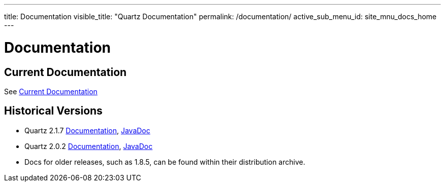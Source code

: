 ---
title: Documentation
visible_title: "Quartz Documentation"
permalink: /documentation/
active_sub_menu_id: site_mnu_docs_home
---

= Documentation

== Current Documentation

See link:documentation/current/index.adoc[Current Documentation]

== Historical Versions

* Quartz 2.1.7 link:/documentation/quartz-2.1.x/quick-start.html[Documentation], link:/api/2.1.7/index.html[JavaDoc]
* Quartz 2.0.2 link:/documentation/quartz-2.1.x/quick-start.html[Documentation], link:/api/previous_versions/2.0.2/index.html[JavaDoc]
* Docs for older releases, such as 1.8.5, can be found within their distribution archive.
